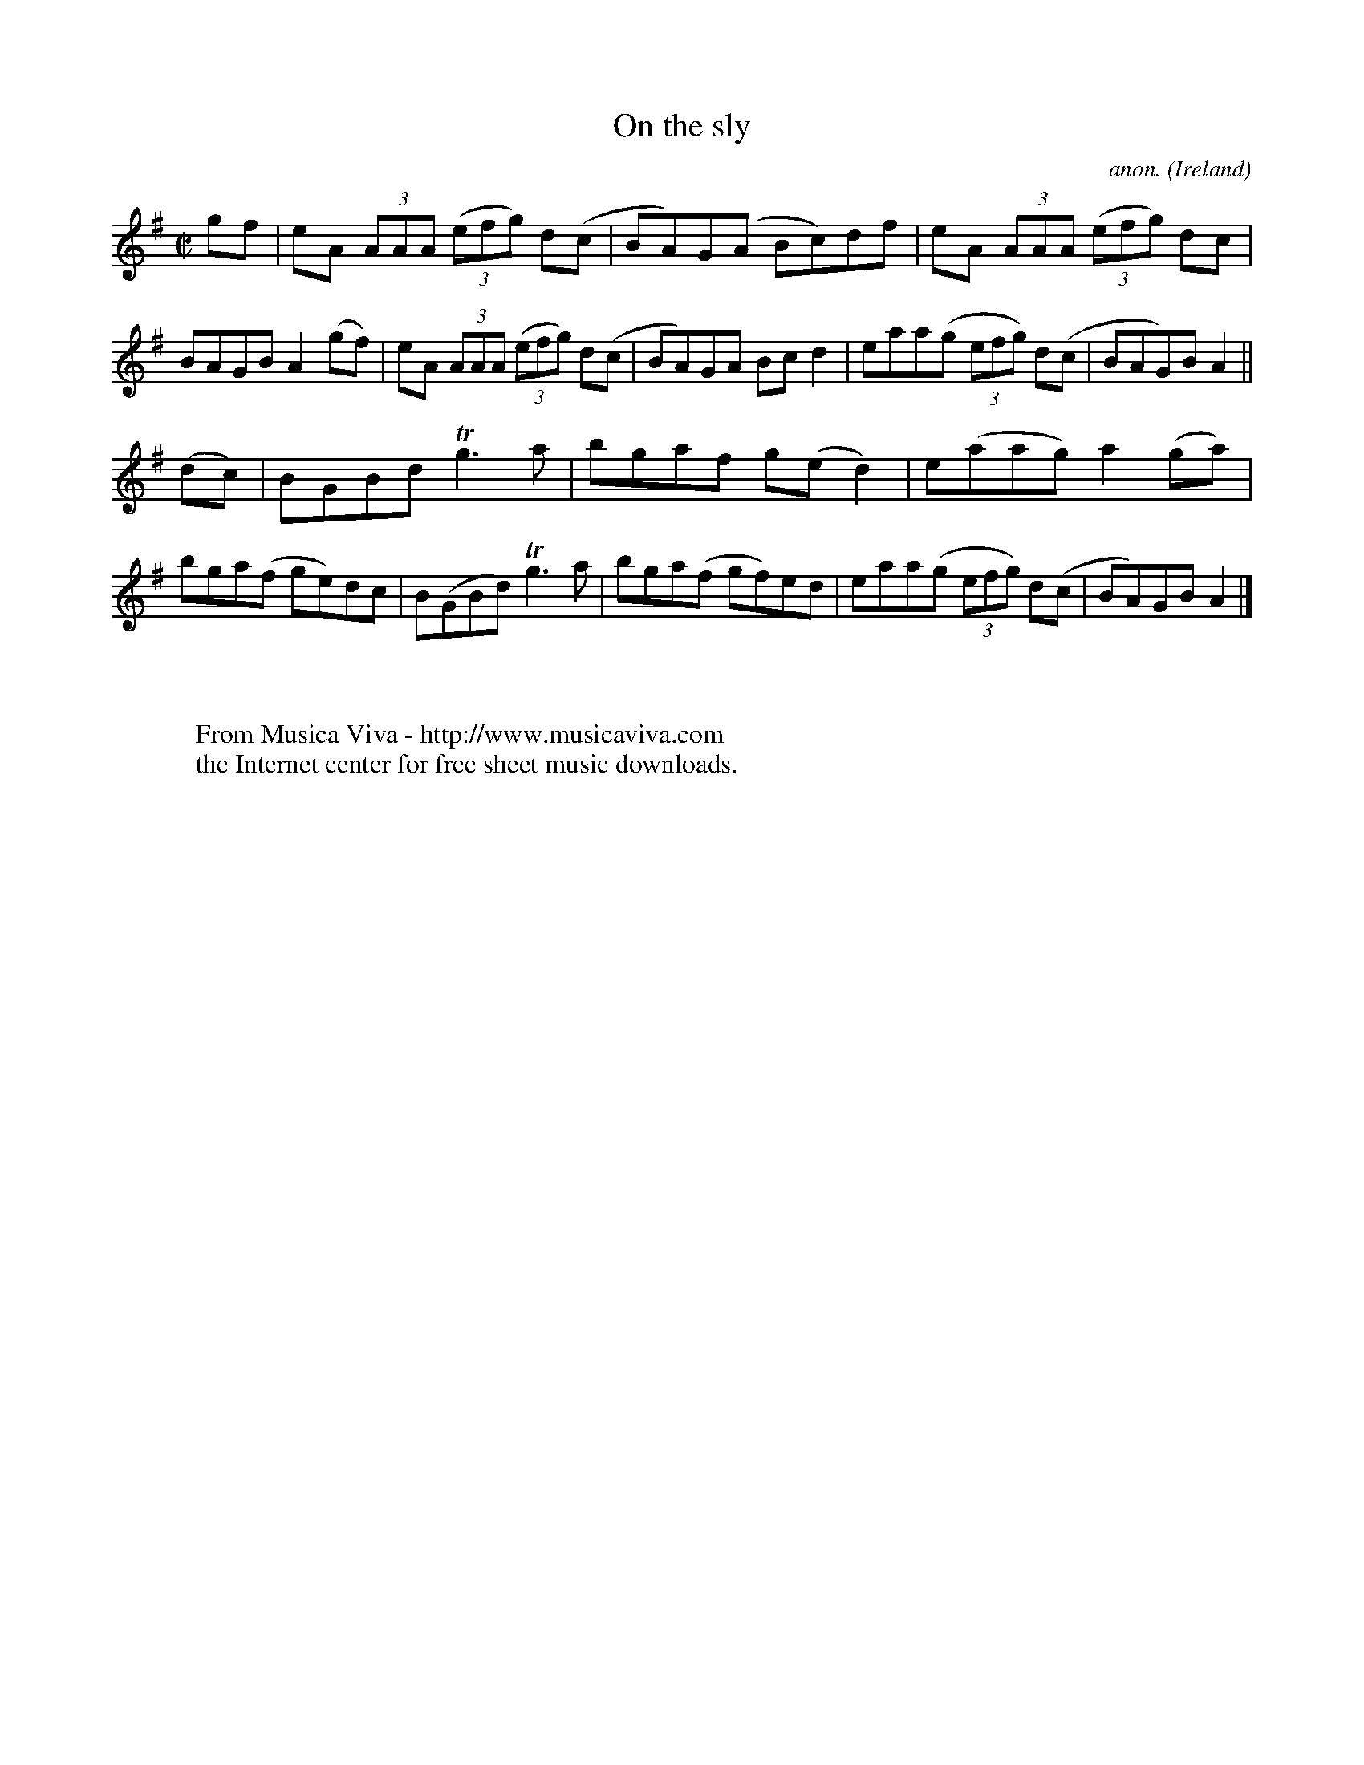 X:639
T:On the sly
C:anon.
O:Ireland
B:Francis O'Neill: "The Dance Music of Ireland" (1907) no. 639
R:Reel
Z:Transcribed by Frank Nordberg - http://www.musicaviva.com
F:http://www.musicaviva.com/abc/tunes/ireland/oneill-1001/0639/oneill-1001-0639-1.abc
m:Tn3 = n(3n/o/n/ m/n/
M:C|
L:1/8
K:Ador
gf|eA (3AAA (3(efg) d(c|BA)G(A Bc)df|eA (3AAA (3(efg) dc|BAGB A2(gf)|eA (3AAA (3(efg) d(c|BA)GA Bcd2|eaa(g (3efg) d(c|BAG)B A2||
(dc)|BGBd Tg3a|bgaf g(ed2)|e(aag) a2(ga)|bga(f ge)dc|B(GBd) Tg3a|bga(f gf)ed|eaa(g (3efg) d(c|BA)GB A2|]
W:
W:
W:  From Musica Viva - http://www.musicaviva.com
W:  the Internet center for free sheet music downloads.
